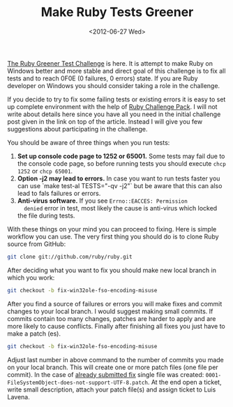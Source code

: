 #+TITLE: Make Ruby Tests Greener
#+DATE: <2012-06-27 Wed>

[[https://groups.google.com/forum/?fromgroups#!topic/rubyinstaller/A92K_EYJX2A][The Ruby Greener Test Challenge]] is here. It is attempt to make Ruby on
Windows better and more stable and direct goal of this challenge is to
fix all tests and to reach 0F0E (0 failures, 0 errors) state. If you
are Ruby developer on Windows you should consider taking a role in the
challenge.

If you decide to try to fix some failing tests or existing errors it
is easy to set up complete environment with the help of [[http://cdn.rubyinstaller.org/archives/experimental/RubyChallengePack-v1.exe][Ruby Challenge
Pack]]. I will not write about details here since you have all you need
in the initial challenge post given in the link on top of the
article. Instead I will give you few suggestions about participating
in the challenge.

You should be aware of three things when you run tests:

1. **Set up console code page to 1252 or 65001.** Some tests may fail
   due to the console code page, so before running tests you should
   execute ~chcp 1252~ or ~chcp 65001~.
2. **Option -j2 may lead to errors.** In case you want to run tests
   faster you can use `make test-al TESTS="-qv -j2"` but be aware that
   this can also lead to fals failures or errors.
3. **Anti-virus software.** If you see ~Errno::EACCES: Permission
   denied~ error in test, most likely the cause is anti-virus which
   locked the file during tests.

With these things on your mind you can proceed to fixing. Here is
simple workflow you can use. The very first thing you should do is to
clone Ruby source from GitHub:

#+BEGIN_SRC sh
git clone git://github.com/ruby/ruby.git
#+END_SRC

After deciding what you want to fix you should make new local branch
in which you work:

#+BEGIN_SRC sh
git checkout -b fix-win32ole-fso-encoding-misuse
#+END_SRC

After you find a source of failures or errors you will make fixes and
commit changes to your local branch. I would suggest making small
commits. If commits contain too many changes, patches are harder to
apply and are more likely to cause conflicts. Finally after finishing
all fixes you just have to make a patch (es).

#+BEGIN_SRC sh
git checkout -b fix-win32ole-fso-encoding-misuse
#+END_SRC

Adjust last number in above command to the number of commits you made
on your local branch. This will create one or more patch files (one
file per commit). In the case of [[https://bugs.ruby-lang.org/issues/6650][already submitted fix]] single file was
created: ~0001-FileSystemObject-does-not-support-UTF-8.patch~. At the
end open a ticket, write small description, attach your patch file(s)
and assign ticket to Luis Lavena.

